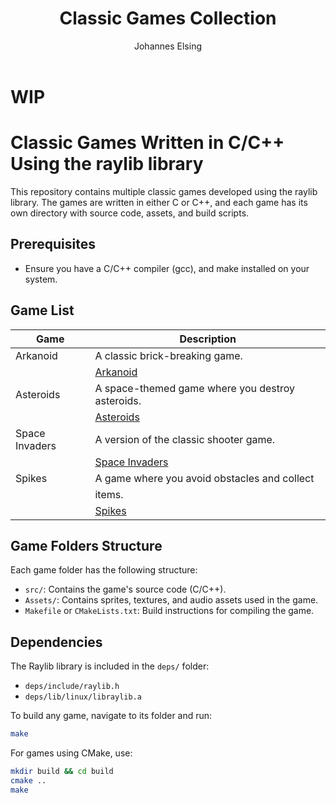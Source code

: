 #+TITLE: Classic Games Collection
#+AUTHOR: Johannes Elsing

* WIP

* Classic Games Written in C/C++ Using the raylib library

This repository contains multiple classic games developed using the raylib library. The games are written in either C or C++, and each game has its own directory with source code, assets, and build scripts.

** Prerequisites
- Ensure you have a C/C++ compiler (gcc), and make installed on your system.

** Game List

|----------------+--------------------------------------------------|
| *Game*         | *Description*                                    |
|----------------+--------------------------------------------------|
| Arkanoid       | A classic brick-breaking game.                   |
|                | [[file:Arkanoid/][Arkanoid]]                                         |
|----------------+--------------------------------------------------|
| Asteroids      | A space-themed game where you destroy asteroids. |
|                | [[file:Asteroids/][Asteroids]]                                        |
|----------------+--------------------------------------------------|
| Space Invaders | A version of the classic shooter game.           |
|                | [[file:SpaceInvaders/][Space Invaders]]                                   |
|----------------+--------------------------------------------------|
| Spikes         | A game where you avoid obstacles and collect     |
|                | items.                                           |
|                | [[file:Spikes/][Spikes]]                                           |
|----------------+--------------------------------------------------|

** Game Folders Structure

Each game folder has the following structure:

- =src/=: Contains the game's source code (C/C++).
- =Assets/=: Contains sprites, textures, and audio assets used in the game.
- =Makefile= or =CMakeLists.txt=: Build instructions for compiling the game.

** Dependencies

The Raylib library is included in the =deps/= folder:
- =deps/include/raylib.h=
- =deps/lib/linux/libraylib.a=

To build any game, navigate to its folder and run:

#+BEGIN_SRC bash
  make
#+END_SRC

For games using CMake, use:

#+BEGIN_SRC bash
  mkdir build && cd build
  cmake ..
  make
#+END_SRC
